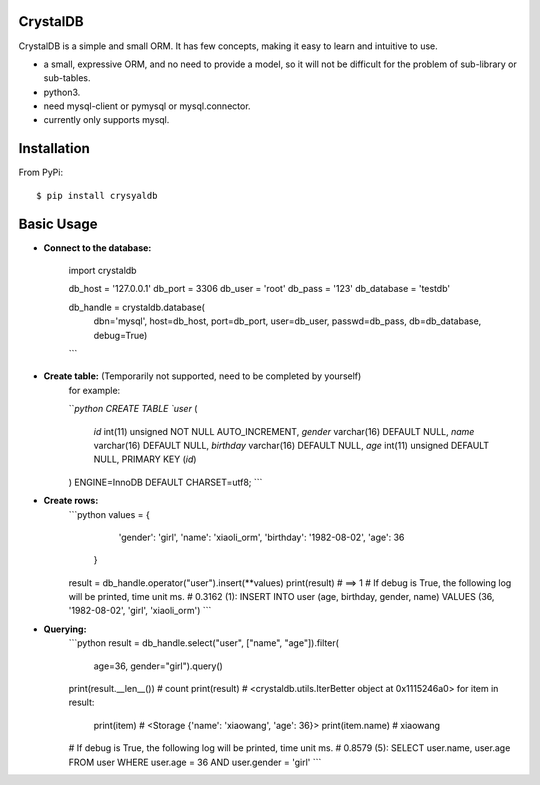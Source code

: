 



CrystalDB
======

CrystalDB is a simple and small ORM. It has few concepts, making it easy to learn and intuitive to use.

* a small, expressive ORM, and no need to provide a model, so it will not be difficult for the problem of sub-library or sub-tables. 
* python3.
* need mysql-client or pymysql or mysql.connector.
* currently only supports mysql.

Installation
============
From PyPi::

    $ pip install crysyaldb

Basic Usage
===========

* **Connect to the database:**

    .. code-block:: python
    import crystaldb

    db_host = '127.0.0.1'
    db_port = 3306
    db_user = 'root'
    db_pass = '123'
    db_database = 'testdb'

    db_handle = crystaldb.database(
        dbn='mysql',
        host=db_host,
        port=db_port,
        user=db_user,
        passwd=db_pass,
        db=db_database,
        debug=True)
    ```

* **Create table:** (Temporarily not supported, need to be completed by yourself) 
    for example:
    
    ```python
    CREATE TABLE `user` (
      `id` int(11) unsigned NOT NULL AUTO_INCREMENT,
      `gender` varchar(16) DEFAULT NULL,
      `name` varchar(16) DEFAULT NULL,
      `birthday` varchar(16) DEFAULT NULL,
      `age` int(11) unsigned DEFAULT NULL,
      PRIMARY KEY (`id`)
    ) ENGINE=InnoDB DEFAULT CHARSET=utf8;
    ```  
    
* **Create rows:**
    ```python
    values = {
            'gender': 'girl',
            'name': 'xiaoli_orm',
            'birthday': '1982-08-02',
            'age': 36
        }
    result = db_handle.operator("user").insert(**values)
    print(result) # ==> 1
    # If debug is True, the following log will be printed, time unit ms.
    # 0.3162 (1): INSERT INTO user (age, birthday, gender, name) VALUES (36, '1982-08-02', 'girl', 'xiaoli_orm')
    ```
    
* **Querying:**
    ```python
    result = db_handle.select("user", ["name", "age"]).filter(
            age=36, gender="girl").query()
    print(result.__len__()) # count 
    print(result) # <crystaldb.utils.IterBetter object at 0x1115246a0>
    for item in result:
        print(item)  # <Storage {'name': 'xiaowang', 'age': 36}>
        print(item.name) # xiaowang
    # If debug is True, the following log will be printed, time unit ms.
    # 0.8579 (5): SELECT user.name, user.age FROM user WHERE user.age = 36 AND user.gender = 'girl'
    ```
